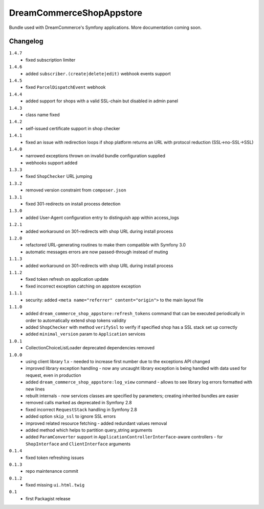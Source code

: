 DreamCommerceShopAppstore
=========================

Bundle used with DreamCommerce's Symfony applications. More documentation coming soon.

Changelog
---------

``1.4.7``
    - fixed subscription limiter

``1.4.6``
    - added ``subscriber.(create|delete|edit)`` webhook events support

``1.4.5``
    - fixed ``ParcelDispatchEvent`` webhook

``1.4.4``
    - added support for shops with a valid SSL-chain but disabled in admin panel

``1.4.3``
    - class name fixed

``1.4.2``
    - self-issued certificate support in shop checker

``1.4.1``
    - fixed an issue with redirection loops if shop platform returns an URL with protocol reduction (SSL->no-SSL->SSL)

``1.4.0``
    - narrowed exceptions thrown on invalid bundle configuration supplied
    - webhooks support added

``1.3.3``
    - fixed ``ShopChecker`` URL jumping

``1.3.2``
    - removed version constraint from ``composer.json``

``1.3.1``
    - fixed 301-redirects on install process detection

``1.3.0``
    - added User-Agent configuration entry to distinguish app within access_logs

``1.2.1``
    - added workaround on 301-redirects with shop URL during install process

``1.2.0``
    - refactored URL-generating routines to make them compatible with Symfony 3.0
    - automatic messages errors are now passed-through instead of muting

``1.1.3``
    - added workaround on 301-redirects with shop URL during install process

``1.1.2``
    - fixed token refresh on application update
    - fixed incorrect exception catching on appstore exception

``1.1.1``
    - security: added ``<meta name="referrer" content="origin">`` to the main layout file

``1.1.0``
    - added ``dream_commerce_shop_appstore:refresh_tokens`` command that can be executed periodically in order to automatically extend shop tokens validity
    - added ``ShopChecker`` with method ``verifySsl`` to verify if specified shop has a SSL stack set up correctly
    - added ``minimal_version`` param to ``Application`` services

``1.0.1``
    - CollectionChoiceListLoader deprecated dependencies removed

``1.0.0``
    - using client library 1.x - needed to increase first number due to the exceptions API changed
    - improved library exception handling - now any uncaught library exception is being handled with data used for request, even in production
    - added ``dream_commerce_shop_appstore:log_view`` command - allows to see library log errors formatted with new lines
    - rebuilt internals - now services classes are specified by parameters; creating inherited bundles are easier
    - removed calls marked as deprecated in Symfony 2.8
    - fixed incorrect ``RequestStack`` handling in Symfony 2.8
    - added option ``skip_ssl`` to ignore SSL errors
    - improved related resource fetching - added redundant values removal
    - added method which helps to partition query_string arguments
    - added ``ParamConverter`` support in ``ApplicationControllerInterface``-aware controllers - for ``ShopInterface`` and ``ClientInterface`` arguments

``0.1.4``
    - fixed token refreshing issues

``0.1.3``
    - repo maintenance commit

``0.1.2``
    - fixed missing ``ui.html.twig``

``0.1``
    - first Packagist release